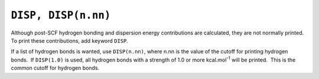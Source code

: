 .. _DISP:

``DISP, DISP(n.nn)``
====================

Although post-SCF hydrogen bonding and dispersion energy contributions
are calculated, they are not normally printed.  To print these
contributions, add keyword ``DISP``.

If a list of hydrogen bonds is wanted, use ``DISP(n.nn)``, where n.nn is
the value of the cutoff for printing hydrogen bonds.  If ``DISP(1.0)``
is used, all hydrogen bonds with a strength of 1.0 or more
kcal.mol\ :sup:`-1` will be printed.  This is the common cutoff for
hydrogen bonds.
